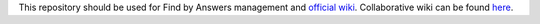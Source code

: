 This repository should be used for Find by Answers management and `official wiki <https://github.com/findbyanswers/findbyanswers_management/wiki>`_. Collaborative wiki can be found `here <https://github.com/findbyanswers/findbyanswers_wiki/wiki>`_.
